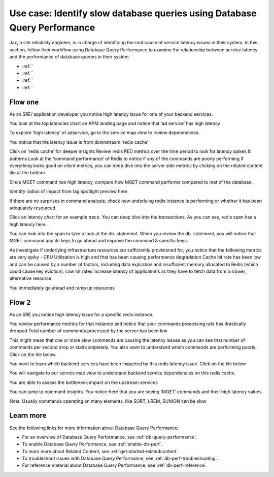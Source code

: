 .. _redis-use-case:

**************************************************************************
Use case: Identify slow database queries using Database Query Performance
**************************************************************************

.. meta::
   :description: Follow a site reliability engineer (SRE)'s workflow using Database Query Performance to examine the relationship between service latency and the performance of database queries in their system.

Jax, a site reliability engineer, is in charge of identifying the root cause of service latency issues in their system. In this section, follow their workflow using Database Query Performance to examine the relationship between service latency and the performance of database queries in their system.

- :ref:``
- :ref:``
- :ref:``
- :ref:``

Flow one
==========

As an SRE/ application developer you notice high latency issue for one of your backend services. 

You look at the top latencies chart on APM landing page and notice that ‘ad service’ has high latency 

To explore ‘high latency’ of adservice, go to the service map view to review dependencies. 

You notice that the latency issue is from downstream ‘redis cache’

Click on ‘redis cache’ for deeper insights
Review redis RED metrics over the time period to look for latency spikes & patterns
Look at the ‘command performance’ of Redis to notice if any of the commands are poorly performing
If everything looks good on client metrics, you can deep dive into the server side metrics by clicking on the related content tile at the bottom

Since MGET command has high latency, compare how MGET command performs compared to rest of the database. 


Identify radius of impact from tag spotlight preview here

If there are no surprises in command analysis, check how underlying redis instance is performing or whether it has been adequately resourced.

Click on latency chart for an example trace. You can deep dive into the transactions. As you can see, redis span has a high latency here. 

You can look into the span to take a look at the db. statement. When you review the db. statement, you will notice that MGET command and its keys to go ahead and improve the command & specific keys.

As investigate if underlying infrastructure resources are sufficiently provisioned for, you notice that the following metrics are very spiky - 
CPU Utilization is high and that has been causing performance degradation
Cache hit rate has been low and can be caused by a number of factors, including data expiration and insufficient memory allocated to Redis (which could cause key eviction). Low hit rates increase latency of applications as they have to fetch data from a slower, alternative resource.

You immediately go ahead and ramp up resources 

Flow 2
=========

As an SRE you notice high latency issue for a specific redis instance. 

You review performance metrics for that instance and notice that your commands processing rate has drastically dropped
Total number of commands processed by the server has been low

This might mean that one or more slow commands are causing the latency issues as you can see that number of commands per second drop or stall completely.
You also want to understand which commands are performing poorly. Click on the tile below.

You want to learn which backend services have been impacted by this redis latency issue. Click on the tile below

You will navigate to our service map view to understand backend service dependencies on this redis cache. 

You are able to assess the bottleneck impact on the upstream services

You can jump to command insights. You notice here that you are seeing ‘MGET’ commands and their high latency values. 

Note: Usually commands operating on many elements, like SORT, LREM, SUNION can be slow

Learn more
============
See the following links for more information about Database Query Performance: 

* For an overview of Database Query Performance, see :ref:`db-query-performance`.
* To enable Database Query Performance, see :ref:`enable-db-perf`. 
* To learn more about Related Content, see :ref:`get-started-relatedcontent`.
* To troubleshoot issues with Database Query Performance, see :ref:`db-perf-troubleshooting`. 
* For reference material about Database Query Performance, see :ref:`db-perf-reference`.